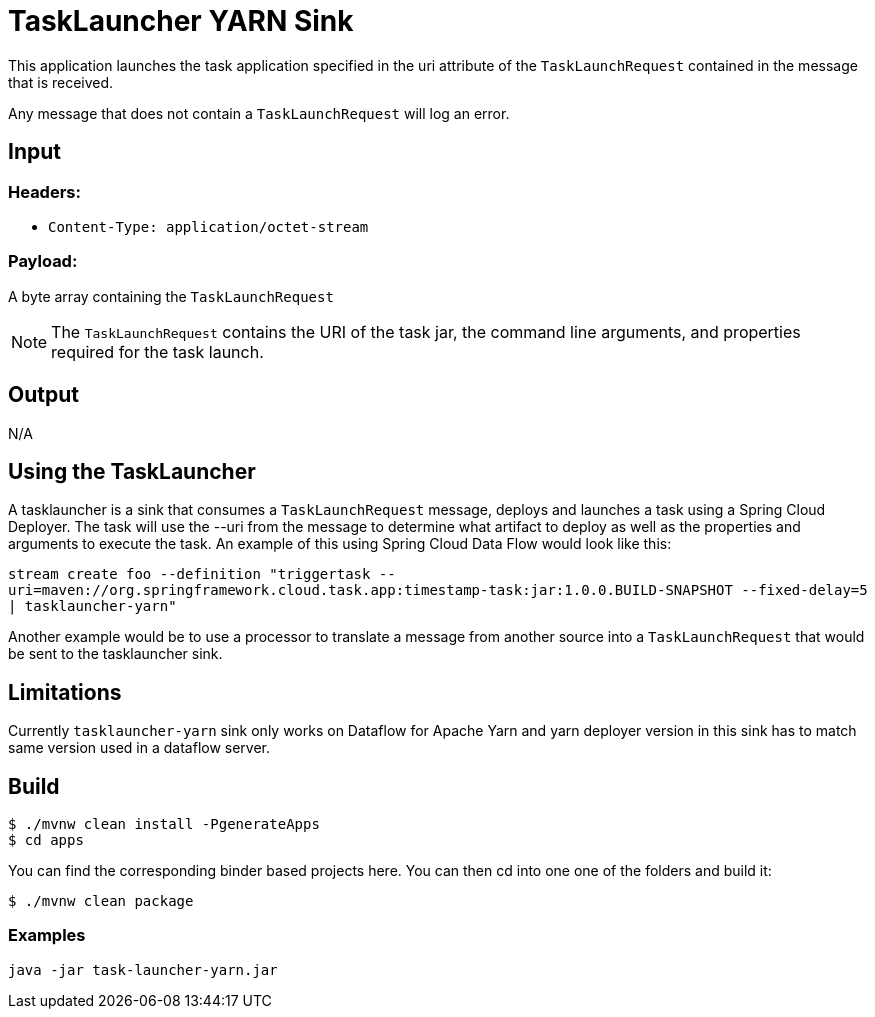 //tag::ref-doc[]
= TaskLauncher YARN Sink

This application launches the task application specified in the uri attribute of the `TaskLaunchRequest` contained
in the message that is received.

Any message that does not contain a `TaskLaunchRequest` will log an error.

== Input

=== Headers:

* `Content-Type: application/octet-stream`

=== Payload:

A  byte array containing the `TaskLaunchRequest`

NOTE: The `TaskLaunchRequest` contains the URI of the task jar, the command line arguments, and properties required for the task launch.

== Output

N/A 

== Using the TaskLauncher
A tasklauncher is a sink that consumes a `TaskLaunchRequest` message, deploys and launches a task using a Spring
Cloud Deployer.  The task will use the --uri from the message to determine what artifact to deploy as well as the
properties and arguments to execute the task.  An example of this using Spring Cloud Data Flow would look like this:

`stream create foo --definition "triggertask --uri=maven://org.springframework.cloud.task.app:timestamp-task:jar:1.0.0.BUILD-SNAPSHOT --fixed-delay=5 | tasklauncher-yarn"`

Another example would be to use a processor to translate a message from another source into a `TaskLaunchRequest` that
would be sent to the tasklauncher sink.

== Limitations
Currently `tasklauncher-yarn` sink only works on Dataflow for Apache Yarn and yarn deployer version in this sink has to match same version used in a dataflow server.

//end::ref-doc[]

== Build

```
$ ./mvnw clean install -PgenerateApps
$ cd apps
```
You can find the corresponding binder based projects here. You can then cd into one one of the folders and
build it:
```
$ ./mvnw clean package
```

=== Examples

```
java -jar task-launcher-yarn.jar
```
